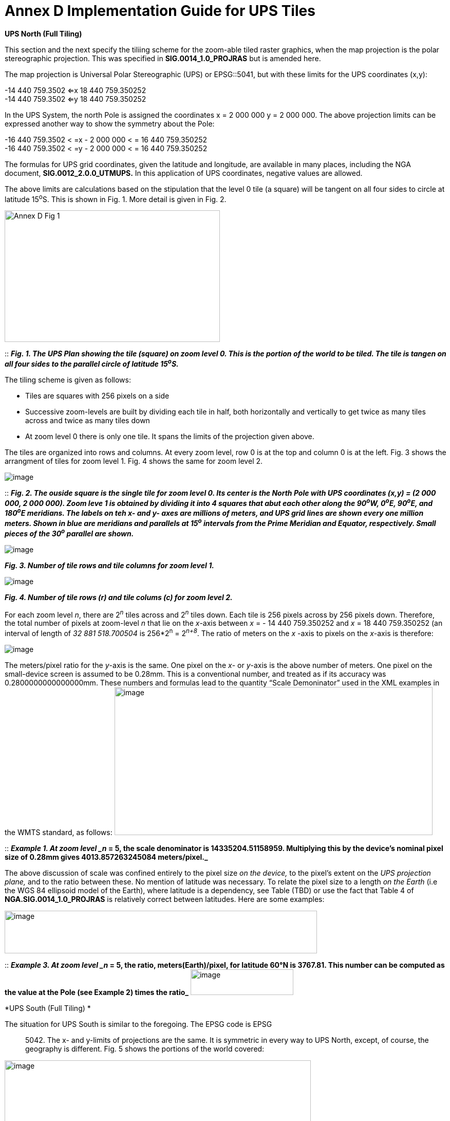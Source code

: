 = Annex D Implementation Guide for UPS Tiles

*UPS North (Full Tiling)*

This section and the next specify the tiliing scheme for the zoom-able tiled raster graphics, when the map projection is the polar stereographic projection. This was specified in *SIG.0014_1.0_PROJRAS* but is amended here.

The map projection is Universal Polar Stereographic (UPS) or EPSG::5041, but with these limits for the UPS coordinates (x,y):


-14 440 759.3502  <=x 18 440 759.350252  +
-14 440 759.3502  <=y 18 440 759.350252

In the UPS System, the north Pole is assigned the coordinates x = 2 000 000 y = 2 000 000. The above projection limits can be expressed another way to show the symmetry about the Pole: 

-16 440 759.3502 < =x - 2 000 000 < = 16 440 759.350252  +
-16 440 759.3502 < =y - 2 000 000 < = 16 440 759.350252  


The formulas for UPS grid coordinates, given the latitude and longitude, are available in many places, including the NGA document, *SIG.0012_2.0.0_UTMUPS.* In this application of UPS coordinates, negative values are allowed.

The above limits are calculations based on the stipulation that the level 0 tile (a square) will be tangent on all four sides to circle at latitude 15^o^S. This is shown in Fig. 1. More detail is given in Fig. 2.  

image:https://github.com/royrathbun/nsg_geopkg/blob/master/media/Annex_D_Fig_1.png[width=419,height=256,align="center"]

::
*_Fig. 1.  The UPS Plan showing the tile (square) on zoom level 0.  This is the portion of the world to be tiled.  The tile is tangen on all four sides to the parallel circle of latitude 15^o^S._*

The tiling scheme is given as follows:

* Tiles are squares with 256 pixels on a side
* Successive zoom-levels are built by dividing each tile in half, both horizontally and vertically to get twice as many tiles across and twice as many tiles down
* At zoom level 0 there is only one tile. It spans the limits of the projection given above.

The tiles are organized into rows and columns. At every zoom level, row 0 is at the top and column 0 is at the left. Fig. 3 shows the arrangment of tiles for zoom level 1. Fig. 4 shows the same for zoom level 2.

image:https://github.com/royrathbun/nsg_geopkg/blob/master/media/Annex_D_Fig_2.png[image]

::
*_Fig. 2. The ouside square is the single tile for zoom level 0.  Its center is the North Pole with UPS coordinates (x,y) = (2 000 000, 2 000 000).  Zoom leve 1 is obtained by dividing it into 4 squares that abut each other along the 90^o^W, 0^o^E, 90^o^E, and 180^o^E meridians.  The labels on teh x- and y- axes are millions of meters, and UPS grid lines are shown every one million meters.  Shown in blue are meridians and parallels at 15^o^ intervals from the Prime Meridian and Equator, respectively.  Small pieces of the 30^o^ parallel are shown._*

image:https://github.com/royrathbun/nsg_geopkg/blob/master/media/Annex_D_Fig_3.png[image]  

*_Fig. 3.  Number of tile rows and tile columns for zoom level 1._*

image:https://github.com/royrathbun/nsg_geopkg/blob/master/media/Annex_D_Fig_4.png[image]  

*_Fig. 4.  Number of tile rows (r) and tile colums (c) for zoom level 2._*

For each zoom level _n_, there are 2^_n_^ tiles across and 2^_n_^ tiles down. Each tile is 256 pixels across by 256 pixels down. Therefore, the total number of pixels at zoom-level _n_ that lie on the _x_-axis between _x_ = - 14 440 759.350252 and _x_ = 18 440 759.350252 (an interval of length of _32 881 518.700504_ is 256*2^n^ = 2^_n+8_^. The ratio of meters on the _x_ -axis to pixels on the _x_-axis is therefore:

image:https://github.com/royrathbun/nsg_geopkg/blob/master/media/Ratio_X_Y_Pixels.png[image]

The meters/pixel ratio for the _y_-axis is the same. One pixel on the _x_- or _y_-axis is the above number of meters. One pixel on the small-device screen is assumed to be 0.28mm. This is a conventional number, and treated as if its accuracy was 0.2800000000000000mm. These numbers and formulas lead to the quantity “Scale Demoninator” used in the XML examples in the WMTS standard, as follows: image:https://github.com/royrathbun/nsg_geopkg/blob/master/media/Scale_Denominator.png[image,width=619,height=288]

::
*_Example 1. At zoom level _n_ = 5, the scale denominator is 14335204.51158959. Multiplying this by the device’s nominal pixel size of 0.28mm gives 4013.857263245084 meters/pixel._*

The above discussion of scale was confined entirely to the pixel size _on the device,_ to the pixel’s extent on the _UPS projection plane,_ and to the ratio between these. No mention of latitude was necessary. To relate the pixel size to a length _on the Earth_ (i.e the WGS 84 ellipsoid model of the Earth), where latitude is a dependency, see Table (TBD) or use the fact that Table 4 of *NGA.SIG.0014_1.0_PROJRAS* is relatively correct between latitudes. Here are some examples:

image:extracted-media/media/image12.png[image,width=608,height=83]

::
*_Example 3. At zoom level _n_ = 5, the ratio, meters(Earth)/pixel, for latitude 60°N is 3767.81. This number can be computed as the value at the Pole (see Example 2) times the ratio_* image:https://github.com/royrathbun/nsg_geopkg/blob/master/media/Example_3_Ratio.png[image,width=200,height=50]

*UPS South (Full Tiling) *

The situation for UPS South is similar to the foregoing. The EPSG code is EPSG:: 5042. The x- and y-limits of projections are the same. It is symmetric in every way to UPS North, except, of course, the geography is different. Fig. 5 shows the portions of the world covered:

image:extracted-media/media/image13.png[image,width=596,height=474]

Fig 5. The Outside square is the single tile for zoom level 0. Its center is the south Pole with UPS coordinates (x,y) = (2 000 000, 2 000 000). Zoom level 1 is obtained by dividing it into 4 squares that abut each other along the 90°W, 0°E, 90°E, and 180°E meridians. The labels are shown every one million meters. Shown in blue are meridians and parallels at 15° intervals from the Prime Meridian and Equator, respectively. Small pieces of the 30°N parallel are shown.
